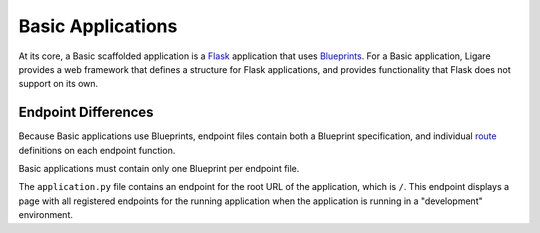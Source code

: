Basic Applications
==================

At its core, a Basic scaffolded application is a `Flask <https://flask.palletsprojects.com/en/stable/>`_ application that uses `Blueprints <https://flask.palletsprojects.com/en/stable/blueprints>`_.
For a Basic application, Ligare provides a web framework that defines a structure for Flask applications, and provides functionality that Flask does not support on its own.

.. _basicendpointdifferences:

Endpoint Differences
--------------------

Because Basic applications use Blueprints, endpoint files contain both a Blueprint specification, and individual `route <https://flask.palletsprojects.com/en/stable/api/#flask.Flask.route>`_ definitions on each endpoint function.

Basic applications must contain only one Blueprint per endpoint file.

The ``application.py`` file contains an endpoint for the root URL of the application, which is ``/``. This endpoint displays a page with all registered endpoints for the running application
when the application is running in a "development" environment.

